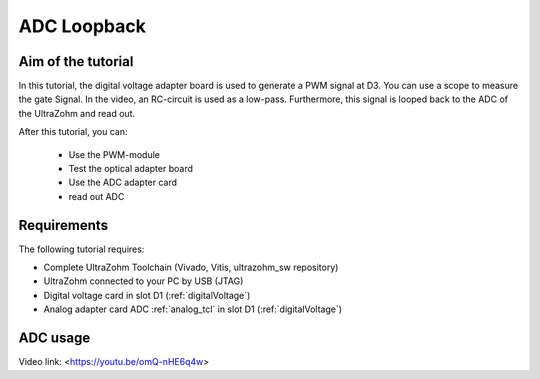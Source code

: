 ============
ADC Loopback
============

Aim of the tutorial
*******************

In this tutorial, the digital voltage adapter board is used to generate a PWM signal at D3.
You can use a scope to measure the gate Signal.
In the video, an RC-circuit is used as a low-pass.
Furthermore, this signal is looped back to the ADC of the UltraZohm and read out.


After this tutorial, you can:

 - Use the PWM-module
 - Test the optical adapter board
 - Use the ADC adapter card
 - read out ADC

Requirements
************

The following tutorial requires:

- Complete UltraZohm Toolchain (Vivado, Vitis, ultrazohm_sw repository)
- UltraZohm connected to your PC by USB (JTAG)
- Digital voltage card in slot D1 (:ref:`digitalVoltage`)
- Analog adapter card ADC :ref:`analog_tcl` in slot D1 (:ref:`digitalVoltage`)

.. UltraZohm Setup
.. ***************

.. The UltraZohm has to be connected to a PC by Ethernet and USB (JTAG-Programmer) and the optical adapter card is in D3.

.. .. image:: ./img/vio_physical_setup.png

ADC usage
*********

Video link: <https://youtu.be/omQ-nHE6q4w>